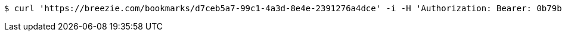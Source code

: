 [source,bash]
----
$ curl 'https://breezie.com/bookmarks/d7ceb5a7-99c1-4a3d-8e4e-2391276a4dce' -i -H 'Authorization: Bearer: 0b79bab50daca910b000d4f1a2b675d604257e42'
----